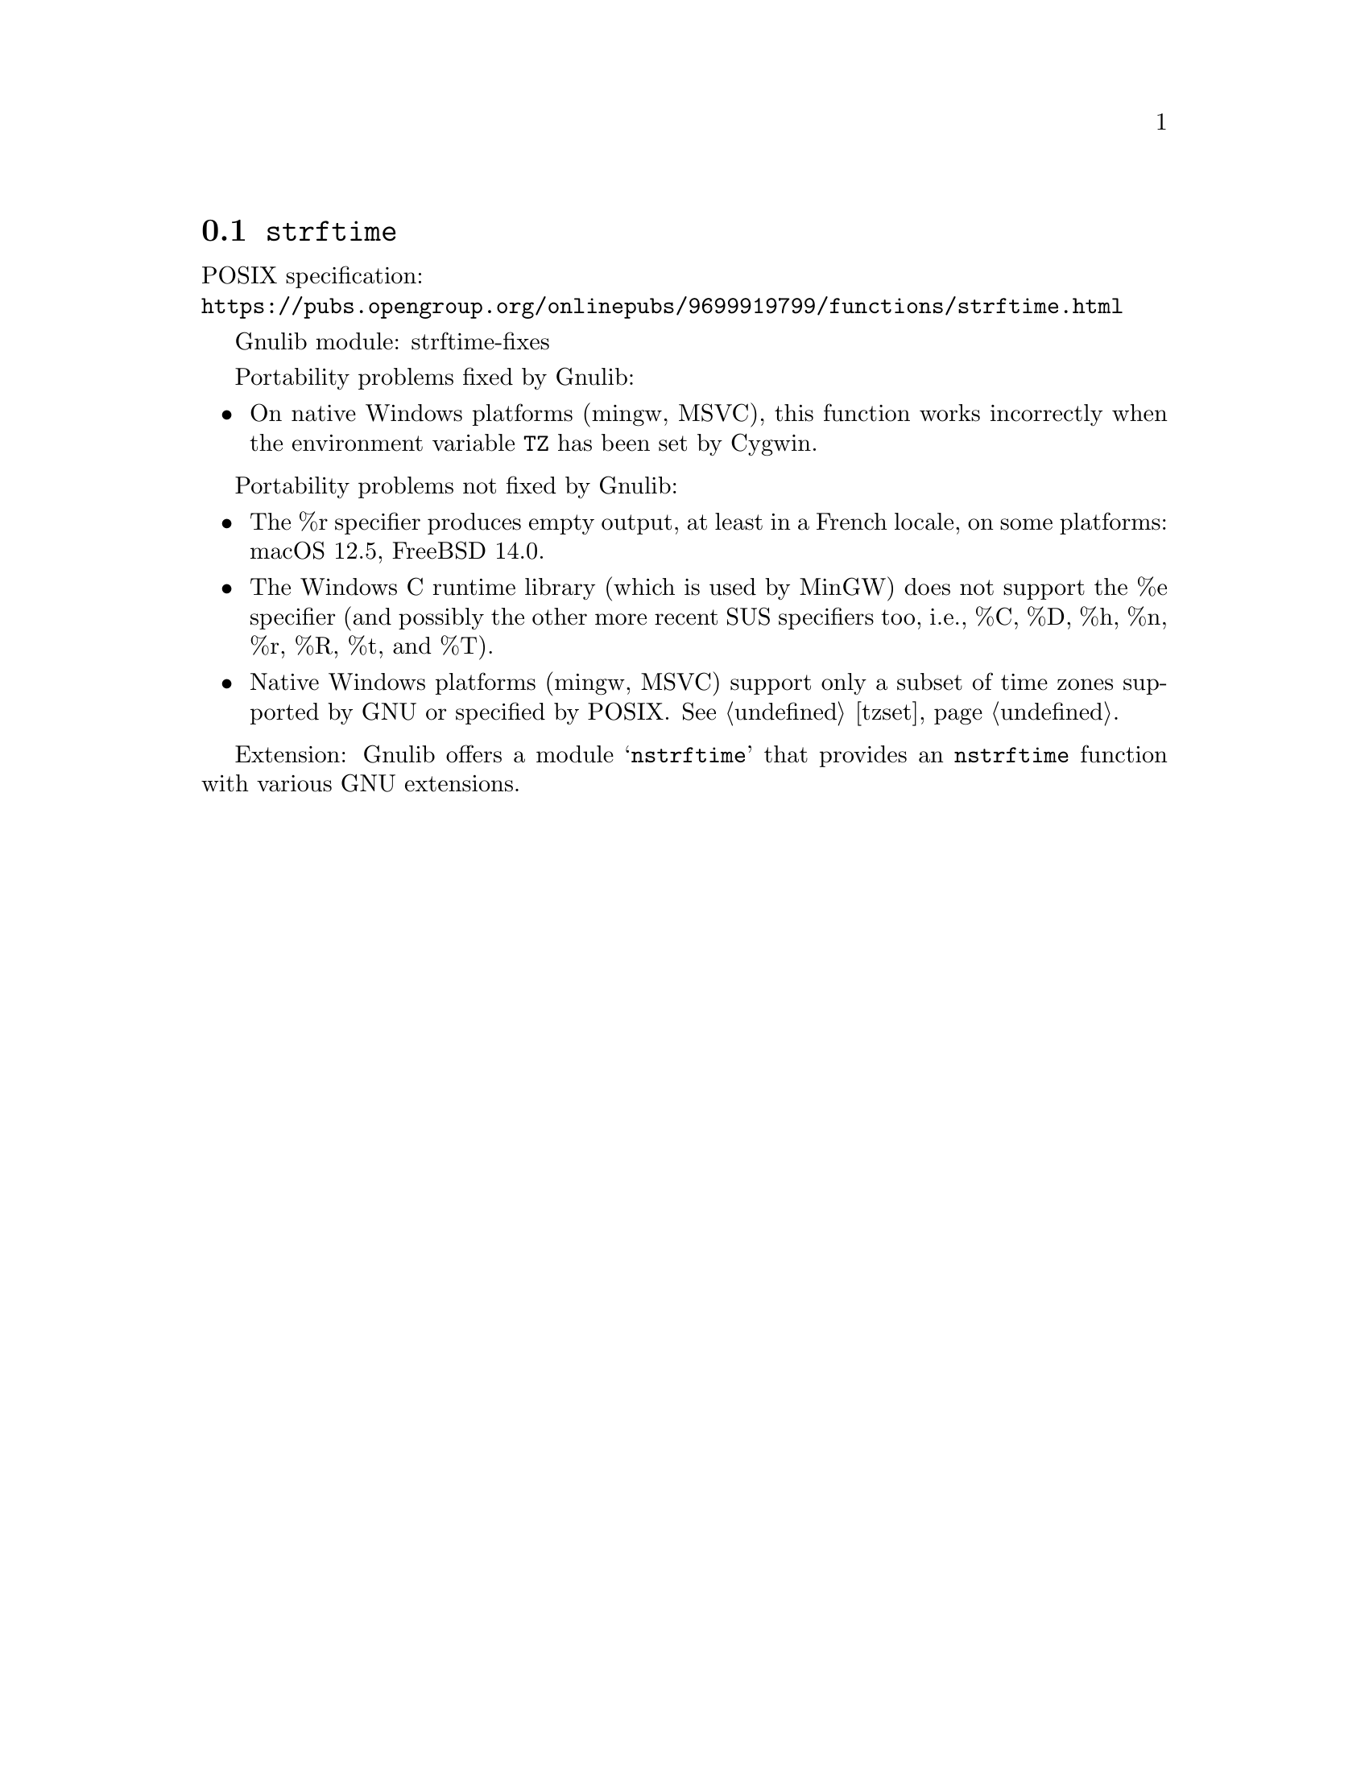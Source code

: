 @node strftime
@section @code{strftime}
@findex strftime

POSIX specification:@* @url{https://pubs.opengroup.org/onlinepubs/9699919799/functions/strftime.html}

Gnulib module: strftime-fixes

Portability problems fixed by Gnulib:
@itemize
@item
On native Windows platforms (mingw, MSVC), this function works incorrectly
when the environment variable @code{TZ} has been set by Cygwin.
@end itemize

Portability problems not fixed by Gnulib:
@itemize
@item
The %r specifier produces empty output, at least in a French locale,
on some platforms:
macOS 12.5, FreeBSD 14.0.
@item
The Windows C runtime library (which is used by MinGW) does not
support the %e specifier (and possibly the other more recent SUS
specifiers too, i.e., %C, %D, %h, %n, %r, %R, %t, and %T).
@item
Native Windows platforms (mingw, MSVC) support only a subset of time
zones supported by GNU or specified by POSIX@.  @xref{tzset}.
@end itemize

Extension: Gnulib offers a module @samp{nstrftime} that provides an
@code{nstrftime} function with various GNU extensions.
